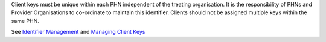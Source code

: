 Client keys must be unique within each PHN independent of the treating
organisation. It is the responsibility of PHNs and Provider Organisations to
co-ordinate to maintain this identifier. Clients should not be assigned
multiple keys within the same PHN.

See `Identifier Management <https://docs.pmhc-mds.com/projects/data-specification/en/v2/identifier-management.html#identifier-management>`_
and `Managing Client Keys <https://docs.pmhc-mds.com/projects/data-specification/en/v2/identifier-management.html#managing-client-keys>`_
